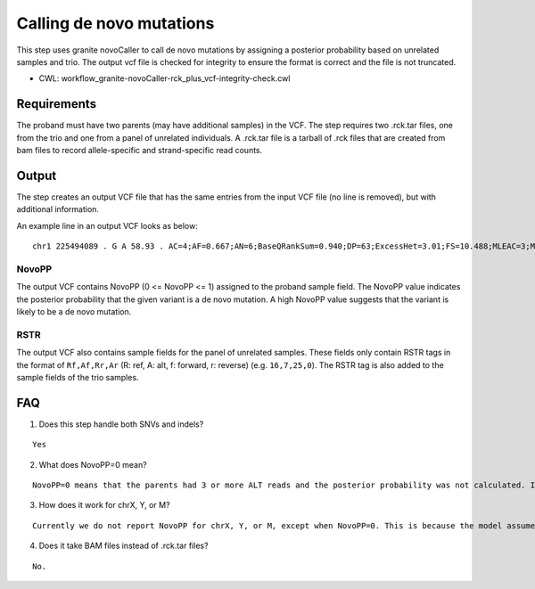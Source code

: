 =========================
Calling de novo mutations
=========================

This step uses granite novoCaller to call de novo mutations by assigning a posterior probability based on unrelated samples and trio. The output vcf file is checked for integrity to ensure the format is correct and the file is not truncated.

* CWL: workflow_granite-novoCaller-rck_plus_vcf-integrity-check.cwl


Requirements
++++++++++++

The proband must have two parents (may have additional samples) in the VCF. The step requires two .rck.tar files, one from the trio and one from a panel of unrelated individuals. A .rck.tar file is a tarball of .rck files that are created from bam files to record allele-specific and strand-specific read counts.


Output
++++++

The step creates an output VCF file that has the same entries from the input VCF file (no line is removed), but with additional information.

An example line in an output VCF looks as below:

::

    chr1 225494089 . G A 58.93 . AC=4;AF=0.667;AN=6;BaseQRankSum=0.940;DP=63;ExcessHet=3.01;FS=10.488;MLEAC=3;MLEAF=0.500;MQ=59.60;MQRankSum=0.00;QD=1.18;ReadPosRankSum=0.768;SOR=3.191;SAMPLEGENO=0/1|G/A|18/6|NA12877_sample,1/1|A/A|0/0|NA12878_sample,0/1|G/A|23/3|NA12879_sample;gnomADgenome=5.56979e-03;SpliceAI=0.00;VEP=ENSG00000154380|ENST00000366844|Transcript|3_prime_UTR_variant|ENAH|protein_coding;novoPP=0.0GT:AD:DP:GQ:PGT:PID:PL:PS:RSTR 0/1:18,6:24:4:.:.:4,0,436:.:16,7,25,0 1/1:0,0:0:3:.:.:45,3,0:.:12,4,22,0 0|1:23,3:26:21:1|0:225494064_C_CA:21,0,940:225494064:22,5,27,1 ./.:.:.:.:.:.:.:.:9,1,8,0 ./.:.:.:.:.:.:.:.:12,0,21,0 ./.:.:.:.:.:.:.:.:14,1,19,0 ./.:.:.:.:.:.:.:.:24,0,21,0 ./.:.:.:.:.:.:.:.:30,1,29,0 ./.:.:.:.:.:.:.:.:20,0,21,0 ./.:.:.:.:.:.:.:.:25,0,26,0 ./.:.:.:.:.:.:.:.:18,0,28,0 ./.:.:.:.:.:.:.:.:9,1,27,0 ./.:.:.:.:.:.:.:.:10,0,15,0 ./.:.:.:.:.:.:.:.:11,1,16,0 ./.:.:.:.:.:.:.:.:17,0,17,0 ./.:.:.:.:.:.:.:.:24,3,17,0 ./.:.:.:.:.:.:.:.:19,1,18,0 ./.:.:.:.:.:.:.:.:28,0,14,0 ./.:.:.:.:.:.:.:.:26,0,19,1 ./.:.:.:.:.:.:.:.:32,0,18,0 ./.:.:.:.:.:.:.:.:30,0,27,0 ./.:.:.:.:.:.:.:.:21,0,22,0 ./.:.:.:.:.:.:.:.:15,1,15,0


NovoPP
------

The output VCF contains NovoPP (0 <= NovoPP <= 1) assigned to the proband sample field. The NovoPP value indicates the posterior probability that the given variant is a de novo mutation. A high NovoPP value suggests that the variant is likely to be a de novo mutation. 


RSTR
----

The output VCF also contains sample fields for the panel of unrelated samples. These fields only contain RSTR tags in the format of ``Rf,Af,Rr,Ar`` (R: ref, A: alt, f: forward, r: reverse) (e.g. ``16,7,25,0``). The RSTR tag is also added to the sample fields of the trio samples.


FAQ
+++

1. Does this step handle both SNVs and indels?

::

    Yes


2. What does NovoPP=0 mean?

::

    NovoPP=0 means that the parents had 3 or more ALT reads and the posterior probability was not calculated. It means that the variant is highly unlikely to be a de novo mutation.

 
3. How does it work for chrX, Y, or M?

::

    Currently we do not report NovoPP for chrX, Y, or M, except when NovoPP=0. This is because the model assumed by NovoCaller does not fit well with these chromosomes.


4. Does it take BAM files instead of .rck.tar files?

::

     No.


